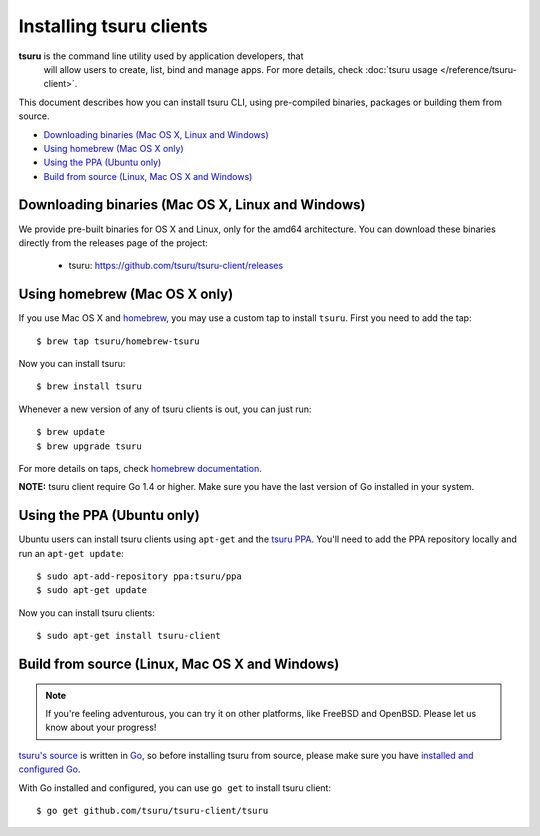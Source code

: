 .. Copyright 2015 tsuru authors. All rights reserved.
   Use of this source code is governed by a BSD-style
   license that can be found in the LICENSE file.

.. meta::
    :description: Install guide for tsuru clients
    :keywords: paas, cloud computing, tsuru

++++++++++++++++++++++++
Installing tsuru clients
++++++++++++++++++++++++

**tsuru** is the command line utility used by application developers, that
  will allow users to create, list, bind and manage apps. For more details,
  check :doc:`tsuru usage </reference/tsuru-client>`.

This document describes how you can install tsuru CLI, using pre-compiled
binaries, packages or building them from source.

- `Downloading binaries (Mac OS X, Linux and Windows)`_
- `Using homebrew (Mac OS X only)`_
- `Using the PPA (Ubuntu only)`_
- `Build from source (Linux, Mac OS X and Windows)`_

Downloading binaries (Mac OS X, Linux and Windows)
==================================================

We provide pre-built binaries for OS X and Linux, only for the amd64
architecture. You can download these binaries directly from the releases page
of the project:

    * tsuru: https://github.com/tsuru/tsuru-client/releases

Using homebrew (Mac OS X only)
==============================

If you use Mac OS X and `homebrew <http://mxcl.github.com/homebrew/>`_, you may
use a custom tap to install ``tsuru``. First you need to add the tap:

.. highlight:: bash

::

    $ brew tap tsuru/homebrew-tsuru

Now you can install tsuru:

.. highlight:: bash

::

    $ brew install tsuru

Whenever a new version of any of tsuru clients is out, you can just run:

.. highlight:: bash

::

    $ brew update
    $ brew upgrade tsuru

For more details on taps, check `homebrew documentation
<https://github.com/Homebrew/homebrew/wiki/brew-tap>`_.

**NOTE:** tsuru client require Go 1.4 or higher. Make sure you have the last version
of Go installed in your system.

Using the PPA (Ubuntu only)
===========================

Ubuntu users can install tsuru clients using ``apt-get`` and the `tsuru PPA
<https://launchpad.net/~tsuru/+archive/ppa>`_. You'll need to add the PPA
repository locally and run an ``apt-get update``:

.. highlight:: bash

::

    $ sudo apt-add-repository ppa:tsuru/ppa
    $ sudo apt-get update

Now you can install tsuru clients:

.. highlight:: bash

::

    $ sudo apt-get install tsuru-client

Build from source (Linux, Mac OS X and Windows)
===============================================

.. note::

    If you're feeling adventurous, you can try it on other platforms, like
    FreeBSD and OpenBSD. Please let us know about your progress!

`tsuru's source <https://github.com/tsuru/tsuru>`_ is written in `Go
<http://golang.org>`_, so before installing tsuru from source, please make sure
you have `installed and configured Go <http://golang.org/doc/install>`_.

With Go installed and configured, you can use ``go get`` to install tsuru
client:

.. highlight:: bash

::

    $ go get github.com/tsuru/tsuru-client/tsuru
